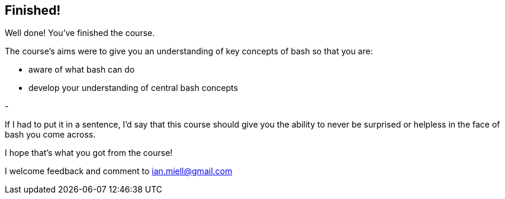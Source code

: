 == Finished!

Well done! You've finished the course.

The course's aims were to give you an understanding of key concepts of bash so
that you are:

- aware of what bash can do

- develop your understanding of central bash concepts

- 

If I had to put it in a sentence, I'd say that this course should give you the
ability to never be surprised or helpless in the face of bash you come across.

I hope that's what you got from the course!

I welcome feedback and comment to ian.miell@gmail.com


